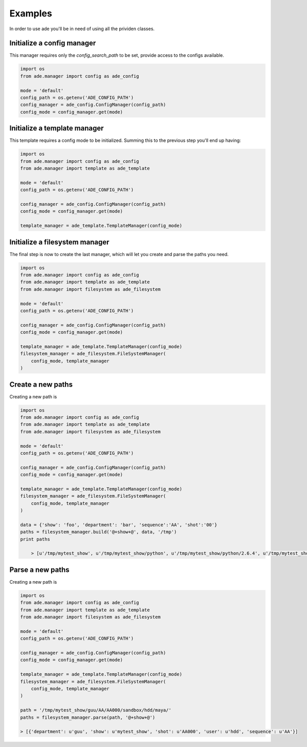 Examples
========

In order to use ade you'll be in need of using all the prividen classes.


Initialize a config manager
---------------------------
This manager requires only the *config_search_path* to be set, provide access to the configs available.

.. code-block:: python

    import os
    from ade.manager import config as ade_config

    mode = 'default'
    config_path = os.getenv('ADE_CONFIG_PATH')
    config_manager = ade_config.ConfigManager(config_path)
    config_mode = config_manager.get(mode)


Initialize a template manager
-----------------------------
This template requires a config mode to be initialized.
Summing this to the previous step you'll end up having:

.. code-block:: python

    import os
    from ade.manager import config as ade_config
    from ade.manager import template as ade_template

    mode = 'default'
    config_path = os.getenv('ADE_CONFIG_PATH')

    config_manager = ade_config.ConfigManager(config_path)
    config_mode = config_manager.get(mode)

    template_manager = ade_template.TemplateManager(config_mode)



Initialize a filesystem manager
-------------------------------
The final step is now to create the last manager, which will let you create and parse the paths you need.

.. code-block:: python

    import os
    from ade.manager import config as ade_config
    from ade.manager import template as ade_template
    from ade.manager import filesystem as ade_filesystem

    mode = 'default'
    config_path = os.getenv('ADE_CONFIG_PATH')

    config_manager = ade_config.ConfigManager(config_path)
    config_mode = config_manager.get(mode)

    template_manager = ade_template.TemplateManager(config_mode)
    filesystem_manager = ade_filesystem.FileSystemManager(
        config_mode, template_manager
    )

Create a new paths
------------------
Creating a new path is

.. code-block:: python

    import os
    from ade.manager import config as ade_config
    from ade.manager import template as ade_template
    from ade.manager import filesystem as ade_filesystem

    mode = 'default'
    config_path = os.getenv('ADE_CONFIG_PATH')

    config_manager = ade_config.ConfigManager(config_path)
    config_mode = config_manager.get(mode)

    template_manager = ade_template.TemplateManager(config_mode)
    filesystem_manager = ade_filesystem.FileSystemManager(
        config_mode, template_manager
    )

    data = {'show': 'foo', 'department': 'bar', 'sequence':'AA', 'shot':'00'}
    paths = filesystem_manager.build('@+show+@', data, '/tmp')
    print paths

        > [u'/tmp/mytest_show', u'/tmp/mytest_show/python', u'/tmp/mytest_show/python/2.6.4', u'/tmp/mytest_show/python/2.6.4/modules', u'/tmp/mytest_show/references', u'/tmp/mytest_show/config', u'/tmp/mytest_show/config/envs', u'/tmp/mytest_show/editorial', u'/tmp/mytest_show/temp', u'/tmp/mytest_show/vault']


Parse a new paths
------------------
Creating a new path is

.. code-block:: python

    import os
    from ade.manager import config as ade_config
    from ade.manager import template as ade_template
    from ade.manager import filesystem as ade_filesystem

    mode = 'default'
    config_path = os.getenv('ADE_CONFIG_PATH')

    config_manager = ade_config.ConfigManager(config_path)
    config_mode = config_manager.get(mode)

    template_manager = ade_template.TemplateManager(config_mode)
    filesystem_manager = ade_filesystem.FileSystemManager(
        config_mode, template_manager
    )

    path = '/tmp/mytest_show/guu/AA/AA000/sandbox/hdd/maya/'
    paths = filesystem_manager.parse(path, '@+show+@')

    > [{'department': u'guu', 'show': u'mytest_show', 'shot': u'AA000', 'user': u'hdd', 'sequence': u'AA'}]
